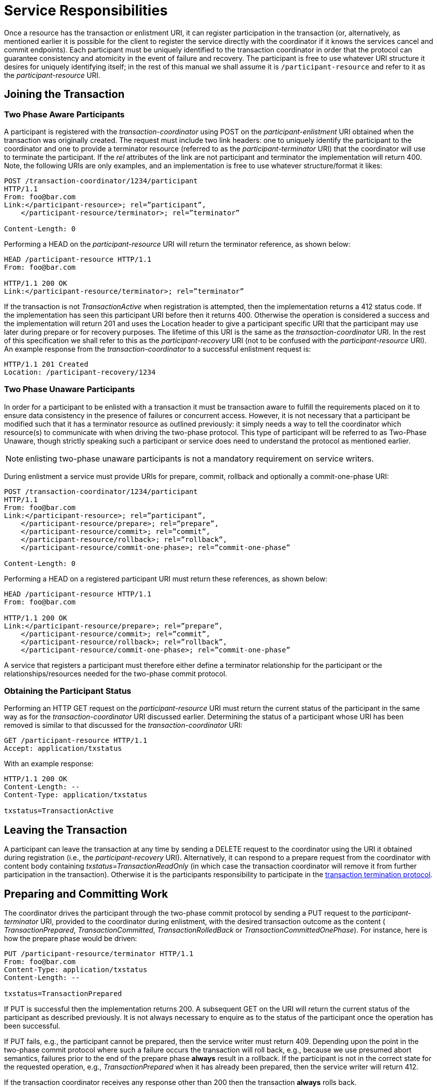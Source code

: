 = Service Responsibilities

Once a resource has the transaction or enlistment URI, it can register participation in the transaction (or, alternatively, as mentioned earlier it is possible for the client to register the service directly with the coordinator if it knows the services cancel and commit endpoints).
Each participant must be uniquely identified to the transaction coordinator in order that the protocol can guarantee consistency and atomicity in the event of failure and recovery.
The participant is free to use whatever URI structure it desires for uniquely identifying itself; in the rest of this manual we shall assume it is `/participant-resource` and refer to it as the _participant-resource_ URI.

== Joining the Transaction

=== Two Phase Aware Participants

A participant is registered with the _transaction-coordinator_ using POST on the _participant-enlistment_ URI obtained when the transaction was originally created.
The request must include two link headers: one to uniquely identify the participant to the coordinator and one to provide a terminator resource (referred to as the _participant-terminator_ URI) that the coordinator will use to terminate the participant.
If the _rel_ attributes of the link are not participant and terminator the implementation will return 400.
Note, the following URIs are only examples, and an implementation is free to use whatever structure/format it likes:

[source,html]
----
POST /transaction-coordinator/1234/participant
HTTP/1.1
From: foo@bar.com
Link:</participant-resource>; rel=”participant”,
    </participant-resource/terminator>; rel=”terminator”

Content-Length: 0
----

Performing a HEAD on the _participant-resource_ URI will return the terminator reference, as shown below:

[source,html]
----
HEAD /participant-resource HTTP/1.1
From: foo@bar.com

HTTP/1.1 200 OK
Link:</participant-resource/terminator>; rel=”terminator”
----

If the transaction is not _TransactionActive_ when registration is attempted, then the implementation returns a 412 status code.
If the implementation has seen this participant URI before then it returns 400.
Otherwise the operation is considered a success and the implementation will return 201 and uses the Location header to give a participant specific URI that the participant may use later during prepare or for recovery purposes.
The lifetime of this URI is the same as the _transaction-coordinator_ URI.
In the rest of this specification we shall refer to this as the _participant-recovery_ URI (not to be confused with the _participant-resource_ URI).
An example response from the _transaction-coordinator_ to a successful enlistment request is:

[source,html]
----
HTTP/1.1 201 Created
Location: /participant-recovery/1234
----

=== Two Phase Unaware Participants

In order for a participant to be enlisted with a transaction it must be transaction aware to fulfill the requirements placed on it to ensure data consistency in the presence of failures or concurrent access.
However, it is not necessary that a participant be modified such that it has a terminator resource as outlined previously: it simply needs a way to tell the coordinator which resource(s) to communicate with when driving the two-phase protocol.
This type of participant will be referred to as Two-Phase Unaware, though strictly speaking such a participant or service does need to understand the protocol as mentioned earlier.

[NOTE]
====
enlisting two-phase unaware participants is not a mandatory requirement on service writers.
====

During enlistment a service must provide URIs for prepare, commit, rollback and optionally a commit-one-phase URI:

[source,html]
----
POST /transaction-coordinator/1234/participant
HTTP/1.1
From: foo@bar.com
Link:</participant-resource>; rel=”participant”,
    </participant-resource/prepare>; rel=”prepare”,
    </participant-resource/commit>; rel=”commit”,
    </participant-resource/rollback>; rel=”rollback”,
    </participant-resource/commit-one-phase>; rel=”commit-one-phase”

Content-Length: 0
----

Performing a HEAD on a registered participant URI must return these references, as shown below:

[source,html]
----
HEAD /participant-resource HTTP/1.1
From: foo@bar.com

HTTP/1.1 200 OK
Link:</participant-resource/prepare>; rel=”prepare”,
    </participant-resource/commit>; rel=”commit”,
    </participant-resource/rollback>; rel=”rollback”,
    </participant-resource/commit-one-phase>; rel=”commit-one-phase”
----

A service that registers a participant must therefore either define a terminator relationship for the participant or the relationships/resources needed for the two-phase commit protocol.

=== Obtaining the Participant Status

Performing an HTTP GET request on the _participant-resource_ URI must return the current status of the participant in the same way as for the _transaction-coordinator_ URI discussed earlier.
Determining the status of a participant whose URI has been removed is similar to that discussed for the _transaction-coordinator_ URI:

[source,html]
----
GET /participant-resource HTTP/1.1
Accept: application/txstatus
----

With an example response:

[source,html]
----
HTTP/1.1 200 OK
Content-Length: --
Content-Type: application/txstatus

txstatus=TransactionActive
----

== Leaving the Transaction

A participant can leave the transaction at any time by sending a DELETE request to the coordinator using the URI it obtained during registration (i.e., the _participant-recovery_ URI).
Alternatively, it can respond to a prepare request from the coordinator with content body containing _txstatus=TransactionReadOnly_ (in which case the transaction coordinator will remove it from further participation in the transaction).
Otherwise it is the participants responsibility to participate in the <<_2pc,transaction termination protocol>>.

[[_2pc]]
== Preparing and Committing Work

The coordinator drives the participant through the two-phase commit protocol by sending a PUT request to the _participant-terminator_ URI, provided to the coordinator during enlistment, with the desired transaction outcome as the content ( _TransactionPrepared_, _TransactionCommitted_, _TransactionRolledBack_ or _TransactionCommittedOnePhase_).
For instance, here is how the prepare phase would be driven:

[source,html]
----
PUT /participant-resource/terminator HTTP/1.1
From: foo@bar.com
Content-Type: application/txstatus
Content-Length: --

txstatus=TransactionPrepared
----

If PUT is successful then the implementation returns 200.
A subsequent GET on the URI will return the current status of the participant as described previously.
It is not always necessary to enquire as to the status of the participant once the operation has been successful.

If PUT fails, e.g., the participant cannot be prepared, then the service writer must return 409.
Depending upon the point in the two-phase commit protocol where such a failure occurs the transaction will roll back, e.g., because we use presumed abort semantics, failures prior to the end of the prepare phase *always* result in a rollback.
If the participant is not in the correct state for the requested operation, e.g., _TransactionPrepared_ when it has already been prepared, then the service writer will return 412.

If the transaction coordinator receives any response other than 200 then the transaction *always* rolls back.

After a request to change the resource state using _TransactionRolledBack_, _TransactionCommitted_ or _TransactionCommittedOnePhase_, any subsequent PUT request will return a 409 or 410 code.

The usual rules of heuristic decisions apply here (i.e., the participant cannot forget the choice it made until it is told to by the coordinator).

Performing a DELETE on the _participant-resource_ URI will cause the participant to forget any heuristic decision it made on behalf of the transaction.
If the operation succeeds then 200 will be returned and the implementation will delete the resource; a subsequent PUT or GET request returns 410.
Any other response means the coordinator will keep retrying.

== Recovery

In general it is assumed that failed actors in this protocol, i.e., coordinator or participants, will recover on the same URI as they had prior to the failure.
HTTP provides a number of options to support temporary or permanent changes of address, including 301 (Moved Permanently) and 307 (Temporary Redirect), if the actor is unable to recover on the same URI then requests to the original endpoints should return an HTTP status code of 301 (Moved Permanently), 307 (Temporary Redirect) is also acceptable.

However, sometimes it is possible that a participant may crash and recover on a different URI, e.g., the original machine is unavailable, or that for expediency it is necessary to move recovery to a different machine.
In that case it may be the case that the transaction coordinator is unable to complete the transaction, even during recovery.
As a result this protocol defines a way for a recovering server to update the information maintained by the coordinator on behalf of these participants.

If the recovering participant uses the _participant-recovery_ URI returned by the coordinator during enlistment then a GET on the _participant-recovery_ URI will return the participant resource and terminator as link headers that the participant used during the original registration.

Performing a PUT on the _participant-recovery_ URI will overwrite the old participant URI with the new one supplied.
This operation is equivalent to re-enlisting the participant.
This will also trigger off a recovery attempt on the associated transaction using the new participant URI.
For example to update location URIs, a two phase aware participant would PUT the following document:

[source,html]
----
PUT /participant-recovery/1234 HTTP/1.1
From: foo@bar.com
Link:</new-participant-resource>; rel=”participant”,
</participant-resource/new-terminator>; rel=”terminator”

Content-Length: 0
----

Similarly for a two phase unaware participant.

If, after performing the PUT request to the _participant-recovery_ URI, the participant is not asked to complete (within an implementation dependent period) then the protocol requires that the participant re-issue the PUT request.

== Pre- and Post- Two-Phase Commit Processing

Most modern transaction processing systems allow the creation of participants that do not take part in the two-phase commit protocol, but are informed before it begins and after it has completed.
They are called Synchronizations, and are typically employed to flush volatile (cached) state, which may be being used to improve performance of an application, to a recoverable object or database prior to the transaction committing.

This additional protocol is accomplished by supporting an additional two-phase commit protocol that encloses the protocol already discussed.
This will be termed the Volatile Two Phase Commit protocol, as the participants involved in it are not required to be durable for the purposes of data consistency, whereas the other protocol will be termed the Durable Two Phase Commit protocol.
The coordinator will not record any durable information on behalf of Volatile participants.

In this enclosing protocol the Volatile prepare phase executes prior to the Durable prepare.
The _transaction-coordinator_ sends a PUT request to the registered _volatile-participant_: only if this prepare succeeds will the Durable protocol be executed.
The _volatile-participant_ has to indicate success by returning a 200 status code (any other code indicates failure).
If the Durable protocol completes then this may be communicated to the Volatile participants through the commit or rollback phases.
In this case the _transaction-coordinator_ sends a PUT request to the registered _volatile-participant_ with the outcome in the request body (using content type _application/txstatus_).
However, because the coordinator does not maintain any information about these participants and the Durable protocol has completed, this is a best-effort approach only, i.e., such participants should not assume they will be informed about the transaction outcome.
If that is a necessity then they should register with the Durable protocol instead.

The primary difference between the Volatile and Durable protocols is that there is no recovery associated with the Volatile protocol so enlistment of volatile participants does not return a _participant-recovery_ URI.
In addition there can be no heuristic outcomes associated with the Volatile protocol.
Once the Durable protocol has started no more registration in the Volatile protocol are allowed.
And finally, there is no one-phase commit optimization for the Volatile protocol.
